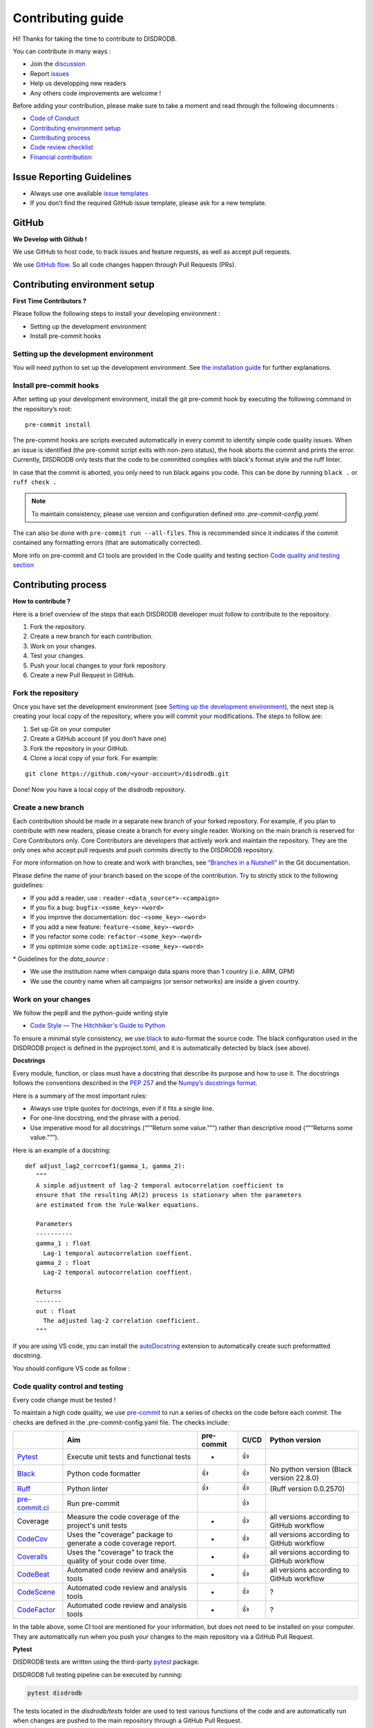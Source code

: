 Contributing guide
===========================

Hi! Thanks for taking the time to contribute to DISDRODB.

You can contribute in many ways :

-  Join the
   `discussion <https://github.com/ltelab/disdrodb/discussions>`__
- Report `issues <#issue-reporting-guidelines>`__
- Help us developping new readers
- Any others code improvements are welcome !


Before adding your contribution, please make sure to take a moment
and read through the following documnents :

- `Code of Conduct <https://github.com/ltelab/disdrodb/blob/main/CODE_OF_CONDUCT.md>`__
- `Contributing environment setup <#contributing-environment-setup>`__
- `Contributing process <#contributing-process>`__
- `Code review checklist <#code-review-checklist>`__
- `Financial contribution <#financial-contribution>`__



Issue Reporting Guidelines
--------------------------

-  Always use one available `issue
   templates <https://github.com/ltelab/disdrodb/issues/new/choose>`__
-  If you don’t find the required GitHub issue template, please ask for a new template.


GitHub
-----------------------

**We Develop with Github !**

We use GitHub to host code, to track issues and feature requests, as well as accept pull requests.

We use `GitHub flow <https://docs.github.com/en/get-started/quickstart/github-flow>`__.
So all code changes happen through Pull Requests (PRs).




Contributing environment setup
-----------------------------------

**First Time Contributors ?**

Please follow the following steps to install your developing environment :

-  Setting up the development environment
-  Install pre-commit hooks

Setting up the development environment
~~~~~~~~~~~~~~~~~~~~~~~~~~~~~~~~~~~~~~

You will need python to set up the development environment. See `the installation guide <https://disdrodb.readthedocs.io/en/latest/install.html>`__
for further explanations.

Install pre-commit hooks
~~~~~~~~~~~~~~~~~~~~~~~~

After setting up your development environment, install the git pre-commit hook by executing the following command in the repository’s
root:

::

   pre-commit install


The pre-commit hooks are scripts executed automatically in every commit
to identify simple code quality issues. When an issue is identified
(the pre-commit script exits with non-zero status), the hook aborts the
commit and prints the error. Currently, DISDRODB only tests that the
code to be committed complies with black's format style and the ruff linter.

In case that the commit is aborted, you only need to run black agains you code.
This can be done by running   ``black .``  or   ``ruff check .``

.. note::
	To maintain consistency, please use version and configuration defined into `.pre-commit-config.yaml`.



The can also be done with  ``pre-commit run --all-files``. This is recommended since it
indicates if the commit contained any formatting errors (that are automatically corrected).


More info on pre-commit and CI tools are provided in the Code quality and testing section  `Code quality and testing section <#code-quality-control-and-testing>`__



Contributing process
-----------------------

**How to contribute ?**


Here is a brief overview of the steps that each DISDRODB developer must follow to contribute to the repository.

1. Fork the repository.
2. Create a new branch for each contribution.
3. Work on your changes.
4. Test your changes.
5. Push your local changes to your fork repository.
6. Create a new Pull Request in GitHub.


.. image:: /static/collaborative_process.png




Fork the repository
~~~~~~~~~~~~~~~~~~~

Once you have set the development environment (see `Setting up the development environment`_), the next step is creating
your local copy of the repository, where you will commit your
modifications. The steps to follow are:

1. Set up Git on your computer

2. Create a GitHub account (if you don’t have one)

3. Fork the repository in your GitHub.

4. Clone a local copy of your fork. For example:

::

   git clone https://github.com/<your-account>/disdrodb.git

Done! Now you have a local copy of the disdrodb repository.

Create a new branch
~~~~~~~~~~~~~~~~~~~

Each contribution should be made in a separate new branch of your forked repository. For example, if you plan to contribute with new readers, please create a branch for every single reader.
Working on the main branch
is reserved for Core Contributors only. Core Contributors are developers
that actively work and maintain the repository. They are the only ones
who accept pull requests and push commits directly to the DISDRODB
repository.

For more information on how to create and work with branches, see
`“Branches in a
Nutshell” <https://git-scm.com/book/en/v2/Git-Branching-Branches-in-a-Nutshell>`__
in the Git documentation.

Please define the name of your branch based on the scope of the contribution. Try to strictly stick to the following guidelines:

-  If you add a reader, use : ``reader-<data_source*>-<campaign>``
-  If you fix a bug: ``bugfix-<some_key>-<word>``
-  If you improve the documentation: ``doc-<some_key>-<word>``
-  If you add a new feature: ``feature-<some_key>-<word>``
-  If you refactor some code: ``refactor-<some_key>-<word>``
-  If you optimize some code: ``optimize-<some_key>-<word>``


\* Guidelines for the `data_source` :

- 	We use the institution name when campaign data spans more than 1 country (i.e. ARM, GPM)
- 	We use the country name when all campaigns (or sensor networks) are inside a given country.



Work on your changes
~~~~~~~~~~~~~~~~~~~~


We follow the pep8 and the python-guide writing style

-  `Code Style — The Hitchhiker's Guide to
   Python <https://docs.python-guide.org/writing/style/>`__

To ensure a minimal style consistency, we use
`black <https://black.readthedocs.io/en/stable/>`__ to auto-format
the source code. The black configuration used in the DISDRODB project is
defined in the pyproject.toml, and it is automatically detected by
black (see above).



**Docstrings**

Every module, function, or class must have a docstring that describe its
purpose and how to use it. The docstrings follows the conventions
described in the `PEP
257 <https://www.python.org/dev/peps/pep-0257/#multi-line-docstrings>`__
and the `Numpy’s docstrings
format <https://numpydoc.readthedocs.io/en/latest/format.html>`__.

Here is a summary of the most important rules:

-  Always use triple quotes for doctrings, even if it fits a single
   line.

-  For one-line docstring, end the phrase with a period.

-  Use imperative mood for all docstrings (“””Return some value.”””)
   rather than descriptive mood (“””Returns some value.”””).

Here is an example of a docstring:

::

    def adjust_lag2_corrcoef1(gamma_1, gamma_2):
       """
       A simple adjustment of lag-2 temporal autocorrelation coefficient to
       ensure that the resulting AR(2) process is stationary when the parameters
       are estimated from the Yule-Walker equations.

       Parameters
       ----------
       gamma_1 : float
         Lag-1 temporal autocorrelation coeffient.
       gamma_2 : float
         Lag-2 temporal autocorrelation coeffient.

       Returns
       -------
       out : float
         The adjusted lag-2 correlation coefficient.
       """


If you are using VS code, you can install the  `autoDocstring <https://marketplace.visualstudio.com/items?itemName=njpwerner.autodocstring>`_ extension to automatically create such preformatted docstring.

You should configure VS code as follow :


.. image:: /static/vs_code_settings.png



Code quality control and testing
~~~~~~~~~~~~~~~~~~~~~~~~~~~~~~~~~~~~

Every code change must be tested !


To maintain a high code quality, we use `pre-commit <https://pre-commit.com/>`__ to run a series of checks on the code before each commit. The checks are defined in the .pre-commit-config.yaml file. The checks include:


+-----------------------------------------------------------------------------------------------+------------------------------------------------------------------+------------+-------+-------------------------------------------+
|                                                                                               | Aim                                                              | pre-commit | CI/CD | Python version                            |
+===============================================================================================+==================================================================+============+=======+===========================================+
| `Pytest  <https://docs.pytest.org>`__                                                         | Execute unit tests and functional tests                          | -          | 👍    |                                           |
+-----------------------------------------------------------------------------------------------+------------------------------------------------------------------+------------+-------+-------------------------------------------+
| `Black <https://black.readthedocs.io/en/stable/>`__                                           | Python code formatter                                            | 👍         | 👍    | No python version (Black version 22.8.0)  |
+-----------------------------------------------------------------------------------------------+------------------------------------------------------------------+------------+-------+-------------------------------------------+
| `Ruff  <https://github.com/charliermarsh/ruff>`__                                             | Python linter                                                    | 👍         | 👍    | (Ruff version 0.0.2570)                   |
+-----------------------------------------------------------------------------------------------+------------------------------------------------------------------+------------+-------+-------------------------------------------+
| `pre-commit.ci   <https://pre-commit.ci/>`__                                                  | Run pre-commit                                                   |            |  👍   |                                           |
+-----------------------------------------------------------------------------------------------+------------------------------------------------------------------+------------+-------+-------------------------------------------+
| Coverage                                                                                      | Measure the code coverage of the project's unit tests            | -          | 👍    | all versions according to GitHub workflow |
+-----------------------------------------------------------------------------------------------+------------------------------------------------------------------+------------+-------+-------------------------------------------+
| `CodeCov    <https://about.codecov.io/>`__                                                    | Uses the "coverage" package to generate a code coverage report.  | -          | 👍    | all versions according to GitHub workflow |
+-----------------------------------------------------------------------------------------------+------------------------------------------------------------------+------------+-------+-------------------------------------------+
| `Coveralls    <https://coveralls.io/>`__                                                      | Uses the "coverage" to track the quality of your code over time. | -          | 👍    | all versions according to GitHub workflow |
+-----------------------------------------------------------------------------------------------+------------------------------------------------------------------+------------+-------+-------------------------------------------+
| `CodeBeat      <https://codebeat.co/>`__                                                      | Automated code review and analysis tools                         | -          | 👍    | all versions according to GitHub workflow |
+-----------------------------------------------------------------------------------------------+------------------------------------------------------------------+------------+-------+-------------------------------------------+
| `CodeScene <https://codescene.com/>`__                                                        | Automated code review and analysis tools                         | -          | 👍    | ?                                         |
+-----------------------------------------------------------------------------------------------+------------------------------------------------------------------+------------+-------+-------------------------------------------+
| `CodeFactor <https://www.codefactor.io/>`__                                                   | Automated code review and analysis tools                         | -          | 👍    | ?                                         |
+-----------------------------------------------------------------------------------------------+------------------------------------------------------------------+------------+-------+-------------------------------------------+

In the table above, some CI tool are mentioned for your information, but does not need to be installed on your computer. They are automatically run when you push your changes to the main repository via a GitHub Pull Request.


**Pytest**

DISDRODB tests are written using the third-party `pytest <https://docs.pytest.org>`_ package.

DISDRODB full testing pipeline can be executed by running:

.. code-block:: bash

	pytest disdrodb


The tests located in the `disdrodb/tests` folder are used to test various functions of the code and are automatically run when changes are pushed to the main repository through a GitHub Pull Request.

.. code-block:: bash

	pytest disdrodb/tests



Tests located in the `disdrodb/test_readers` folder are utilized to test readers. They are **not** run automatically when you push your changes to the main repository via a GitHub Pull Request.

Tests are in place to ensure that a particular reader functions properly. If a new reader is added, a corresponding test should also be added.

To run the tests :

.. code-block:: bash

	pytest disdrodb/test_readers

To create a new test, simply add a small, single-station dataset and the associated files (issue, metadata), and expected data, in the following manner:

| 📁 disdrodb/test_readers/
| ├── 📁 test_ressources_raw_data
|     	├── 📁 L0
|     		├── 📁 readers
|     	      ├── 📁 DISDRODB
|     		      ├── 📁 Raw
|     			      ├── 📁 `<data_source>` : e.g. GPM, ARM, EPFL, ...
|     				      ├── 📁 `<campaign_name>` : e.g. PARSIVEL_2007
|     				         ├── 📁 data
|     				            ├── 📁 `<station_name>`.\*
|     				         ├── 📁 issue
|     				            ├── 📁 `<station_name>`.yml
|     				         ├── 📁 metadata
|     				            ├── 📁 `<station_name>`.yml
| ├── 📁 disdrodb/test_ressources_ground_truth
|     	├── 📁 DISDRODB
|     		├── 📁 Processed
|     			├── 📁 `<data_source>` : e.g. GPM, ARM, EPFL, ...
|     				├── 📁 `<campaign_name>` : e.g. PARSIVEL_2007
|     				   ├── 📁 L0B
|     				      ├── 📁 `<station_name>`
|     				         ├── 📜 \*.nc  : NetCDF files containing the L0B products




This test will run all readers that data have been put in the above structure. The raw data `test_ressources_raw_data` will be processed and the resulting netCDF files will be compared to the ground truth `test_ressources_ground_truth`.



**Black**

Black should be used that way :

.. code-block:: bash

	black .



.. note::
	To maintain consistency, make sure to stick to the version defined in the `.pre-commit-config.yaml` file. This version will be used in the CI.






**Ruff**

Ruff should be used that way :

.. code-block:: bash

	ruff check .


.. note::
	To maintain consistency, make sure to stick to the version and the rule configuration defined in the `.pre-commit-config.yaml` file. This information is used in the CI.









Push your changes to your fork repository
~~~~~~~~~~~~~~~~~~~~~~~~~~~~~~~~~~~~~~~~~~~~

During this process, pre-commit hooks will be run. Your commit will be
allowed only if quality requirements are fulfilled.

If you encounter errors, Black and Ruff can be run using the following command:

::

   pre-commit run --all-files

We follow a `commit message convention <https://www.conventionalcommits.org/en/v1.0.0/>`__, to have consistent git messages.
The goal is to increase readability and ease of contribution. We use `commit-lint <https://github.com/conventional-changelog/commitlint>`__



Create a new Pull Request in GitHub.
~~~~~~~~~~~~~~~~~~~~~~~~~~~~~~~~~~~~~~

Once your code has been uploaded into your DISDRODB fork, you can create
a Pull Request (PR) to the DISDRODB main branch.

**Recommendation for the pull request**

-  Add screenshots or GIFs for any UI changes. This will help the person reviewing your code to understand what you’ve changed and how it
   works.

   -  *Hint: use * \ `Kap <https://getkap.co/>`__\  * or * \ `Licecap <https://www.cockos.com/licecap/>`__\  * to record your screen.*

-  Please use the pertinent template for the pull request, and fill it out accurately.

-  It’s OK to have multiple small commits as you work on the PR - GitHub
   will automatically squash it before merging.

-  If adding a new feature:

   -  Add accompanying test case.
   -  Provide a convincing reason to add this feature. Ideally, you
      should open a suggestion issue first and have it approved before
      working on it.
   -  Present your issue in the ‘discussion’ part of this repo

-  If fixing bug:

   -  If you are resolving a special issue, add ``(fix #xxxx[,#xxxx])``
      (#xxxx is the issue id) in your PR title for a better release log,
      e.g. ``update entities encoding/decoding (fix #3899)``.
   -  Provide a detailed description of the bug in the PR. Live demo
      preferred.
   -  Add appropriate test coverage if applicable.

.. _section-1:

Code review checklist
---------------------

-  Ask to people to review your code:

   -  a person who knows the domain well and can spot bugs in the
      business logic;
   -  an expert in the technologies you’re using who can help you
      improve the code quality.

-  When you’re done with the changes after a code review, do another
   self review of the code and write a comment to notify the reviewer,
   that the pull request is ready for another iteration.
-  Resolve all the review comments, making sure they are all addressed before another review iteration.
-  Make sure you don’t have similar issues anywhere else in your pull
   request.
-  If you’re not going to follow a code review recommendations, please add a comment explaining why you think the reviewer suggestion is not relevant.
-  Avoid writing comment like “done” of “fixed” on each code review
   comment. Reviewers assume you’ll do all suggested changes, unless you
   have a reason not to do some of them.
-  Sometimes it’s okay to postpone changes — in this case you’ll need to
   add a ticket number to the pull request and to the code itself.

.. _section-2:

Financial Contribution
----------------------

We also welcome financial contributions. Please contact us directly.

Credits
-------

Thank you to all the people who have already contributed to DISDRODB.
repository!
